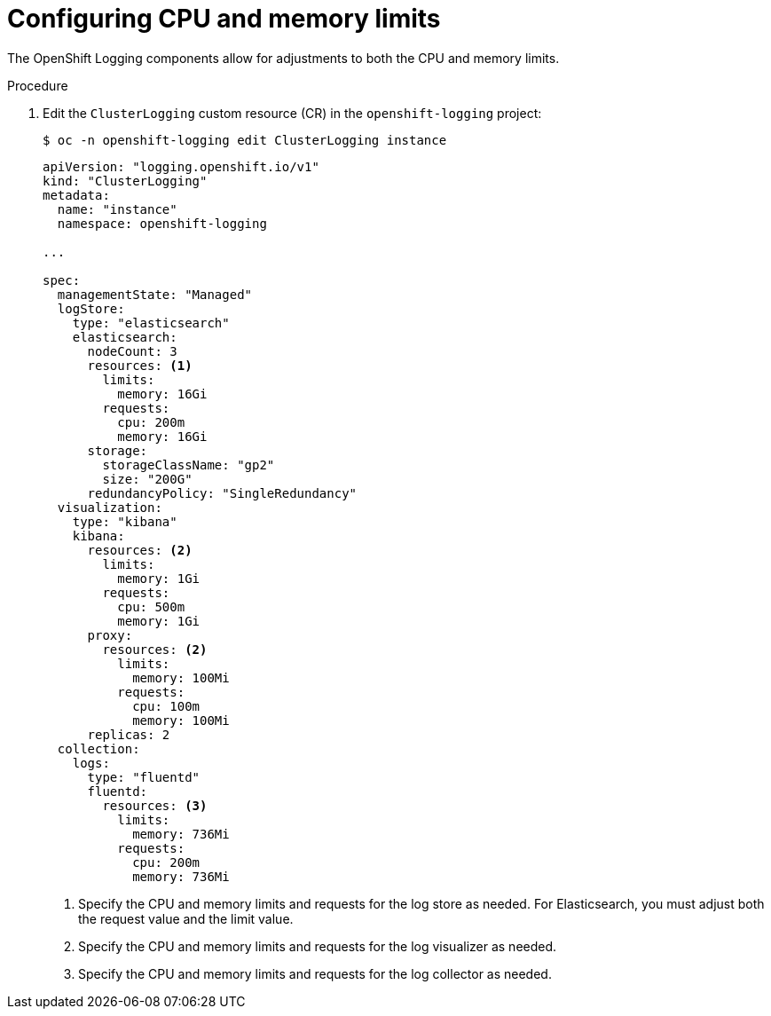// Module included in the following assemblies:
//
// * logging/cluster-logging-collector.adoc

[id="cluster-logging-memory-limits_{context}"]
= Configuring CPU and memory limits

[role="_abstract"]
The OpenShift Logging components allow for adjustments to both the CPU and memory limits.

.Procedure

. Edit the `ClusterLogging` custom resource (CR) in the `openshift-logging` project:
+
[source,terminal]
----
$ oc -n openshift-logging edit ClusterLogging instance
----
+
[source,yaml]
----
apiVersion: "logging.openshift.io/v1"
kind: "ClusterLogging"
metadata:
  name: "instance"
  namespace: openshift-logging

...

spec:
  managementState: "Managed"
  logStore:
    type: "elasticsearch"
    elasticsearch:
      nodeCount: 3
      resources: <1>
        limits:
          memory: 16Gi
        requests:
          cpu: 200m
          memory: 16Gi
      storage:
        storageClassName: "gp2"
        size: "200G"
      redundancyPolicy: "SingleRedundancy"
  visualization:
    type: "kibana"
    kibana:
      resources: <2>
        limits:
          memory: 1Gi
        requests:
          cpu: 500m
          memory: 1Gi
      proxy:
        resources: <2>
          limits:
            memory: 100Mi
          requests:
            cpu: 100m
            memory: 100Mi
      replicas: 2
  collection:
    logs:
      type: "fluentd"
      fluentd:
        resources: <3>
          limits:
            memory: 736Mi
          requests:
            cpu: 200m
            memory: 736Mi
----
<1> Specify the CPU and memory limits and requests for the log store as needed. For Elasticsearch, you must adjust both the request value and the limit value.
<2> Specify the CPU and memory limits and requests for the log visualizer as needed.
<3> Specify the CPU and memory limits and requests for the log collector as needed.
